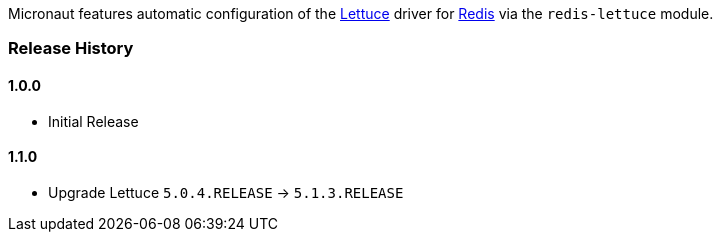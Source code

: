 Micronaut features automatic configuration of the https://lettuce.io[Lettuce] driver for https://redis.io[Redis] via the `redis-lettuce` module.

=== Release History

==== 1.0.0

* Initial Release

==== 1.1.0

* Upgrade Lettuce `5.0.4.RELEASE` -> `5.1.3.RELEASE`
